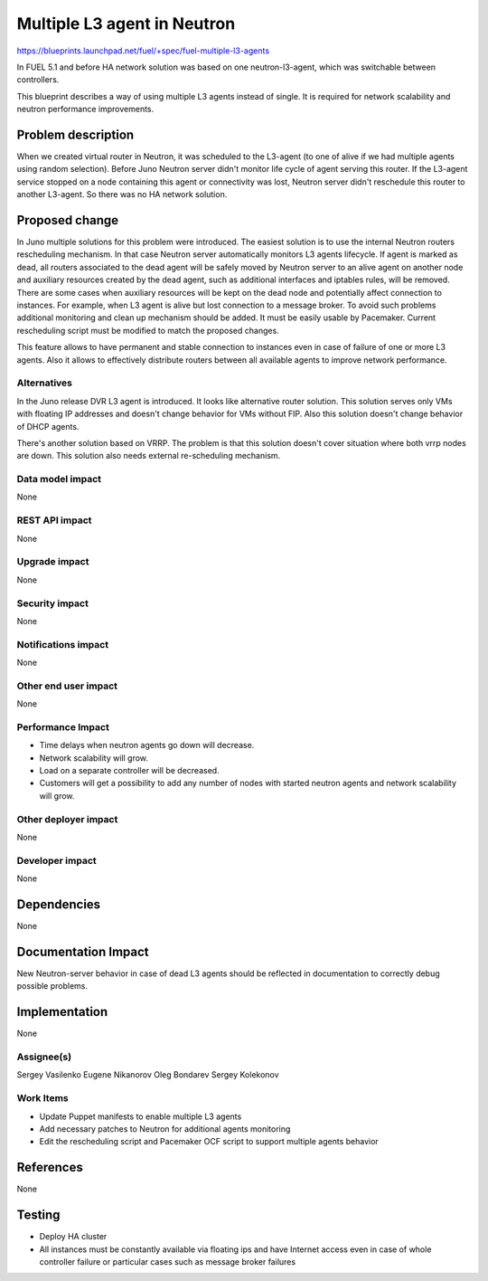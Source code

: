 ============================
Multiple L3 agent in Neutron
============================

https://blueprints.launchpad.net/fuel/+spec/fuel-multiple-l3-agents

In FUEL 5.1 and before HA network solution was based on one neutron-l3-agent,
which was switchable between controllers.

This blueprint describes a way of using multiple L3 agents instead of single.
It is required for network scalability and neutron performance improvements.

Problem description
===================

When we created virtual router in Neutron, it was scheduled to the L3-agent
(to one of alive if we had multiple agents using random selection).
Before Juno Neutron server didn't monitor life cycle of agent serving
this router. If the L3-agent service stopped on a node containing this agent or
connectivity was lost, Neutron server didn't reschedule this router to
another L3-agent. So there was no HA network solution.

Proposed change
===============

In Juno multiple solutions for this problem were introduced.
The easiest solution is to use the internal Neutron routers rescheduling
mechanism. In that case Neutron server automatically monitors L3 agents
lifecycle. If agent is marked as dead, all routers associated to the dead agent
will be safely moved by Neutron server to an alive agent on another node and
auxiliary resources created by the dead agent, such as additional interfaces
and iptables rules, will be removed.
There are some cases when auxiliary resources will be kept on the dead node and
potentially affect connection to instances. For example, when L3 agent is alive
but lost connection to a message broker. To avoid such problems additional
monitoring and clean up mechanism should be added. It must be easily usable
by Pacemaker. Current rescheduling script must be modified to match the
proposed changes.

This feature allows to have permanent and stable connection to instances
even in case of failure of one or more L3 agents. Also it allows to
effectively distribute routers between all available agents to improve
network performance.

Alternatives
------------

In the Juno release DVR L3 agent is introduced. It looks like alternative
router solution. This solution serves only VMs with floating IP addresses and
doesn't change behavior for VMs without FIP.
Also this solution doesn't change behavior of DHCP agents.

There's another solution based on VRRP.
The problem is that this solution doesn't cover situation where both vrrp nodes
are down. This solution also needs external re-scheduling mechanism.

Data model impact
-----------------

None

REST API impact
---------------

None

Upgrade impact
--------------

None

Security impact
---------------

None

Notifications impact
--------------------

None

Other end user impact
---------------------

None

Performance Impact
------------------

* Time delays when neutron agents go down will decrease.
* Network scalability will grow.
* Load on a separate controller will be decreased.
* Customers will get a possibility to add any number of nodes with started
  neutron agents and network scalability will grow.

Other deployer impact
---------------------

None

Developer impact
----------------

None

Dependencies
============

None


Documentation Impact
====================

New Neutron-server behavior in case of dead L3 agents should be reflected in
documentation to correctly debug possible problems.

Implementation
==============

None

Assignee(s)
-----------

Sergey Vasilenko
Eugene Nikanorov
Oleg Bondarev
Sergey Kolekonov

Work Items
-------------

- Update Puppet manifests to enable multiple L3 agents
- Add necessary patches to Neutron for additional agents monitoring
- Edit the rescheduling script and Pacemaker OCF script
  to support multiple agents behavior

References
==========

None

Testing
=======

- Deploy HA cluster
- All instances must be constantly available via floating ips and have Internet
  access even in case of whole controller failure or particular cases such as
  message broker failures
